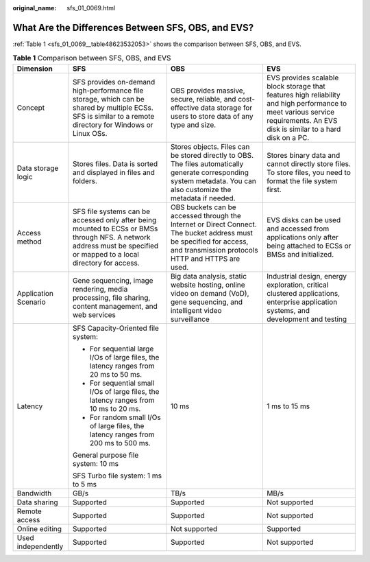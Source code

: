 :original_name: sfs_01_0069.html

.. _sfs_01_0069:

What Are the Differences Between SFS, OBS, and EVS?
===================================================

:ref:`Table 1 <sfs_01_0069__table48623532053>` shows the comparison between SFS, OBS, and EVS.

.. _sfs_01_0069__table48623532053:

.. table:: **Table 1** Comparison between SFS, OBS, and EVS

   +----------------------+-----------------------------------------------------------------------------------------------------------------------------------------------------------------------+--------------------------------------------------------------------------------------------------------------------------------------------------------------------------+------------------------------------------------------------------------------------------------------------------------------------------------------------------------------+
   | Dimension            | SFS                                                                                                                                                                   | OBS                                                                                                                                                                      | EVS                                                                                                                                                                          |
   +======================+=======================================================================================================================================================================+==========================================================================================================================================================================+==============================================================================================================================================================================+
   | Concept              | SFS provides on-demand high-performance file storage, which can be shared by multiple ECSs. SFS is similar to a remote directory for Windows or Linux OSs.            | OBS provides massive, secure, reliable, and cost-effective data storage for users to store data of any type and size.                                                    | EVS provides scalable block storage that features high reliability and high performance to meet various service requirements. An EVS disk is similar to a hard disk on a PC. |
   +----------------------+-----------------------------------------------------------------------------------------------------------------------------------------------------------------------+--------------------------------------------------------------------------------------------------------------------------------------------------------------------------+------------------------------------------------------------------------------------------------------------------------------------------------------------------------------+
   | Data storage logic   | Stores files. Data is sorted and displayed in files and folders.                                                                                                      | Stores objects. Files can be stored directly to OBS. The files automatically generate corresponding system metadata. You can also customize the metadata if needed.      | Stores binary data and cannot directly store files. To store files, you need to format the file system first.                                                                |
   +----------------------+-----------------------------------------------------------------------------------------------------------------------------------------------------------------------+--------------------------------------------------------------------------------------------------------------------------------------------------------------------------+------------------------------------------------------------------------------------------------------------------------------------------------------------------------------+
   | Access method        | SFS file systems can be accessed only after being mounted to ECSs or BMSs through NFS. A network address must be specified or mapped to a local directory for access. | OBS buckets can be accessed through the Internet or Direct Connect. The bucket address must be specified for access, and transmission protocols HTTP and HTTPS are used. | EVS disks can be used and accessed from applications only after being attached to ECSs or BMSs and initialized.                                                              |
   +----------------------+-----------------------------------------------------------------------------------------------------------------------------------------------------------------------+--------------------------------------------------------------------------------------------------------------------------------------------------------------------------+------------------------------------------------------------------------------------------------------------------------------------------------------------------------------+
   | Application Scenario | Gene sequencing, image rendering, media processing, file sharing, content management, and web services                                                                | Big data analysis, static website hosting, online video on demand (VoD), gene sequencing, and intelligent video surveillance                                             | Industrial design, energy exploration, critical clustered applications, enterprise application systems, and development and testing                                          |
   +----------------------+-----------------------------------------------------------------------------------------------------------------------------------------------------------------------+--------------------------------------------------------------------------------------------------------------------------------------------------------------------------+------------------------------------------------------------------------------------------------------------------------------------------------------------------------------+
   | Latency              | SFS Capacity-Oriented file system:                                                                                                                                    | 10 ms                                                                                                                                                                    | 1 ms to 15 ms                                                                                                                                                                |
   |                      |                                                                                                                                                                       |                                                                                                                                                                          |                                                                                                                                                                              |
   |                      | -  For sequential large I/Os of large files, the latency ranges from 20 ms to 50 ms.                                                                                  |                                                                                                                                                                          |                                                                                                                                                                              |
   |                      | -  For sequential small I/Os of large files, the latency ranges from 10 ms to 20 ms.                                                                                  |                                                                                                                                                                          |                                                                                                                                                                              |
   |                      | -  For random small I/Os of large files, the latency ranges from 200 ms to 500 ms.                                                                                    |                                                                                                                                                                          |                                                                                                                                                                              |
   |                      |                                                                                                                                                                       |                                                                                                                                                                          |                                                                                                                                                                              |
   |                      | General purpose file system: 10 ms                                                                                                                                    |                                                                                                                                                                          |                                                                                                                                                                              |
   |                      |                                                                                                                                                                       |                                                                                                                                                                          |                                                                                                                                                                              |
   |                      | SFS Turbo file system: 1 ms to 5 ms                                                                                                                                   |                                                                                                                                                                          |                                                                                                                                                                              |
   +----------------------+-----------------------------------------------------------------------------------------------------------------------------------------------------------------------+--------------------------------------------------------------------------------------------------------------------------------------------------------------------------+------------------------------------------------------------------------------------------------------------------------------------------------------------------------------+
   | Bandwidth            | GB/s                                                                                                                                                                  | TB/s                                                                                                                                                                     | MB/s                                                                                                                                                                         |
   +----------------------+-----------------------------------------------------------------------------------------------------------------------------------------------------------------------+--------------------------------------------------------------------------------------------------------------------------------------------------------------------------+------------------------------------------------------------------------------------------------------------------------------------------------------------------------------+
   | Data sharing         | Supported                                                                                                                                                             | Supported                                                                                                                                                                | Not supported                                                                                                                                                                |
   +----------------------+-----------------------------------------------------------------------------------------------------------------------------------------------------------------------+--------------------------------------------------------------------------------------------------------------------------------------------------------------------------+------------------------------------------------------------------------------------------------------------------------------------------------------------------------------+
   | Remote access        | Supported                                                                                                                                                             | Supported                                                                                                                                                                | Not supported                                                                                                                                                                |
   +----------------------+-----------------------------------------------------------------------------------------------------------------------------------------------------------------------+--------------------------------------------------------------------------------------------------------------------------------------------------------------------------+------------------------------------------------------------------------------------------------------------------------------------------------------------------------------+
   | Online editing       | Supported                                                                                                                                                             | Not supported                                                                                                                                                            | Supported                                                                                                                                                                    |
   +----------------------+-----------------------------------------------------------------------------------------------------------------------------------------------------------------------+--------------------------------------------------------------------------------------------------------------------------------------------------------------------------+------------------------------------------------------------------------------------------------------------------------------------------------------------------------------+
   | Used independently   | Supported                                                                                                                                                             | Supported                                                                                                                                                                | Not supported                                                                                                                                                                |
   +----------------------+-----------------------------------------------------------------------------------------------------------------------------------------------------------------------+--------------------------------------------------------------------------------------------------------------------------------------------------------------------------+------------------------------------------------------------------------------------------------------------------------------------------------------------------------------+
